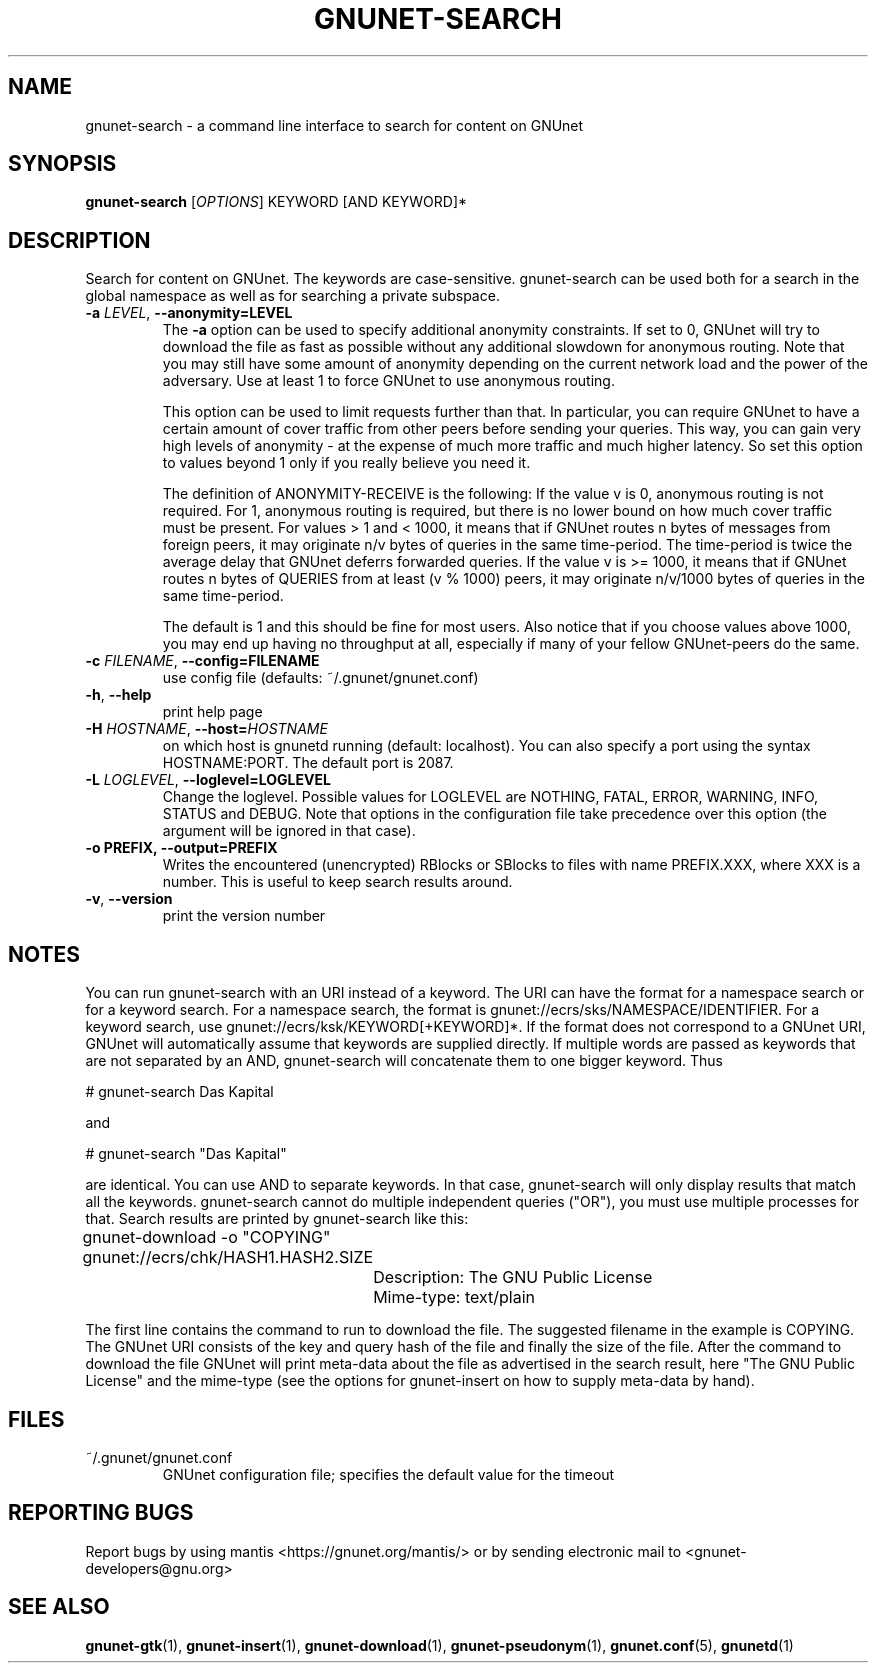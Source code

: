 .TH GNUNET-SEARCH "1" "11 Sep 2006" "GNUnet"
.SH NAME
gnunet\-search \- a command line interface to search for content on GNUnet
.SH SYNOPSIS
.B gnunet\-search
[\fIOPTIONS\fR] KEYWORD [AND KEYWORD]*
.SH DESCRIPTION
.PP
Search for content on GNUnet. The keywords are case-sensitive.  gnunet\-search can be used both for a search in the global namespace as well as for searching a private subspace.
.TP
\fB\-a \fILEVEL\fR, \fB\-\-anonymity=LEVEL\fR
The \fB-a\fR option can be used to specify additional anonymity constraints.  If set to 0, GNUnet will try to download the file as fast as possible without any additional slowdown for anonymous routing.  Note that you may still have some amount of anonymity depending on the current network load and the power of the adversary.  Use at least 1 to force GNUnet to use anonymous routing.

This option can be used to limit requests further than that. In particular, you can require GNUnet to have a certain amount of cover traffic from other peers before sending your queries. This way, you can gain very high levels of anonymity \- at the expense of much more traffic and much higher latency. So set this option to values beyond 1 only if you really believe you need it.

The definition of ANONYMITY-RECEIVE is the following: If the value v is 0, anonymous routing is not required.  For 1, anonymous routing is required, but there is no lower bound on how much cover traffic must be present.  For values > 1 and < 1000, it means that if GNUnet routes n bytes of messages from foreign peers, it may originate n/v bytes of queries in the same time\-period. The time\-period is twice the average delay that GNUnet deferrs forwarded queries. If the value v is >= 1000, it means that if GNUnet routes n bytes of QUERIES from at least (v % 1000) peers, it may originate n/v/1000 bytes of queries in the same time\-period.

The default is 1 and this should be fine for most users.  Also notice that if you choose values above 1000, you may end up having no throughput at all, especially if many of your fellow GNUnet\-peers do the same.

.TP
\fB\-c \fIFILENAME\fR, \fB\-\-config=FILENAME\fR
use config file (defaults: ~/.gnunet/gnunet.conf)
.TP
\fB\-h\fR, \fB\-\-help\fR
print help page
.TP
\fB\-H \fIHOSTNAME\fR, \fB\-\-host=\fIHOSTNAME\fR
on which host is gnunetd running (default: localhost).  You can also specify a port using the syntax HOSTNAME:PORT.  The default port is 2087.
.TP
\fB\-L \fILOGLEVEL\fR, \fB\-\-loglevel=LOGLEVEL\fR
Change the loglevel.  Possible values for LOGLEVEL are NOTHING, FATAL,
ERROR, WARNING, INFO, STATUS and DEBUG.  Note that options in the 
configuration file take precedence over this option (the argument 
will be ignored in that case).
.TP
\fB\-o PREFIX, \fB\-\-output=PREFIX\fR
Writes the encountered (unencrypted) RBlocks or SBlocks to files with name PREFIX.XXX, where XXX is a number. This is useful to keep search results around.
.TP
\fB\-v\fR, \fB\-\-version\fR
print the version number
.SH NOTES

You can run gnunet\-search with an URI instead of a keyword.  The URI can have the format for a namespace search or for a keyword search.  For a namespace search, the format is gnunet://ecrs/sks/NAMESPACE/IDENTIFIER.  For a keyword search, use gnunet://ecrs/ksk/KEYWORD[+KEYWORD]*.  If the format does not correspond to a GNUnet URI, GNUnet will automatically assume that keywords are supplied directly.  If multiple words are passed as keywords that are not separated by an AND, gnunet-search will concatenate them to one bigger keyword.  Thus

# gnunet\-search Das Kapital

and

# gnunet\-search "Das Kapital"

are identical. You can use AND to separate keywords. In that case, gnunet\-search will only display results that match all the keywords.  gnunet\-search cannot do multiple independent queries ("OR"), you must use multiple processes for that.
Search results are printed by gnunet\-search like this:

.P
	gnunet\-download \-o "COPYING" gnunet://ecrs/chk/HASH1.HASH2.SIZE

		Description: The GNU Public License

		Mime-type: text/plain

The first line contains the command to run to download the file.  The suggested filename in the example is COPYING.  The GNUnet URI consists of the key and query hash of the file and finally the size of the file.  After the command to download the file GNUnet will print meta\-data about the file as advertised in the search result, here "The GNU Public License" and the mime\-type (see the options for gnunet\-insert on how to supply meta-data by hand).

.SH FILES
.TP
~/.gnunet/gnunet.conf
GNUnet configuration file; specifies the default value for the timeout
.SH "REPORTING BUGS"
Report bugs by using mantis <https://gnunet.org/mantis/> or by sending electronic mail to <gnunet-developers@gnu.org>
.SH "SEE ALSO"
\fBgnunet\-gtk\fP(1), \fBgnunet\-insert\fP(1), \fBgnunet\-download\fP(1), \fBgnunet\-pseudonym\fP(1), \fBgnunet.conf\fP(5), \fBgnunetd\fP(1)
